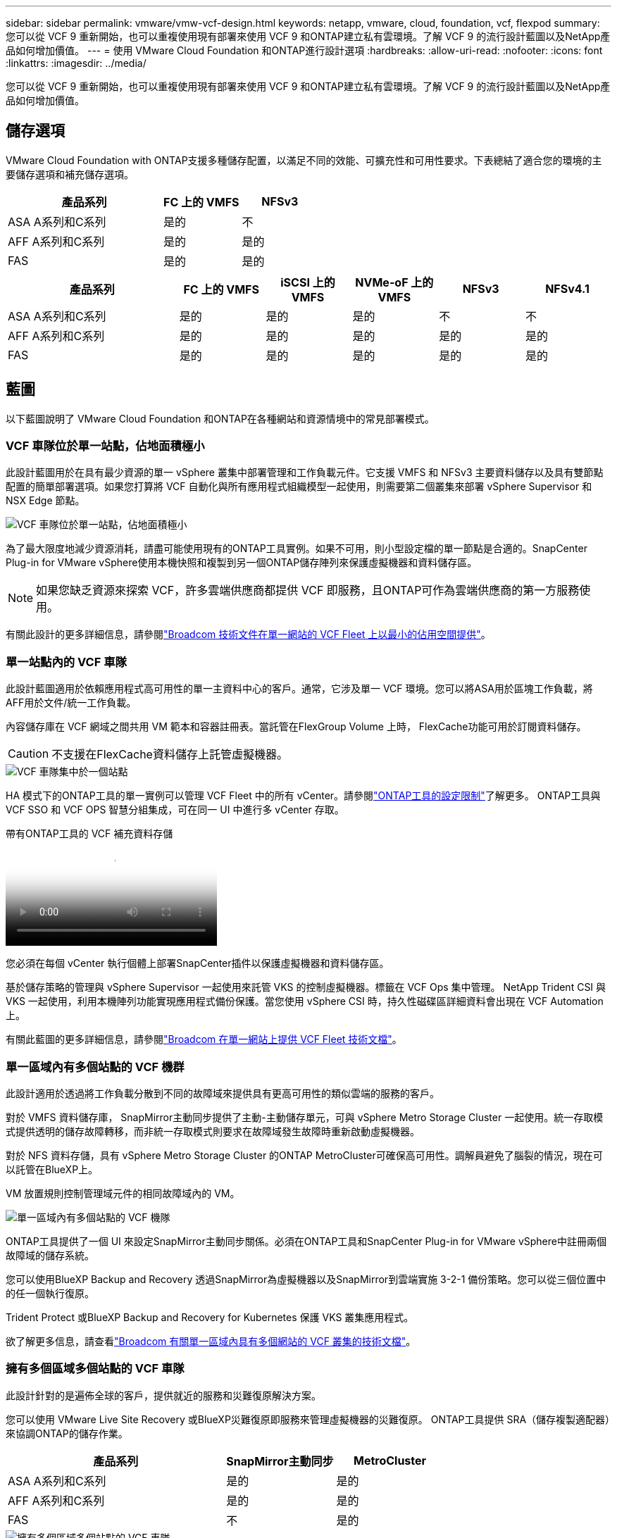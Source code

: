 ---
sidebar: sidebar 
permalink: vmware/vmw-vcf-design.html 
keywords: netapp, vmware, cloud, foundation, vcf, flexpod 
summary: 您可以從 VCF 9 重新開始，也可以重複使用現有部署來使用 VCF 9 和ONTAP建立私有雲環境。了解 VCF 9 的流行設計藍圖以及NetApp產品如何增加價值。 
---
= 使用 VMware Cloud Foundation 和ONTAP進行設計選項
:hardbreaks:
:allow-uri-read: 
:nofooter: 
:icons: font
:linkattrs: 
:imagesdir: ../media/


[role="lead"]
您可以從 VCF 9 重新開始，也可以重複使用現有部署來使用 VCF 9 和ONTAP建立私有雲環境。了解 VCF 9 的流行設計藍圖以及NetApp產品如何增加價值。



== 儲存選項

VMware Cloud Foundation with ONTAP支援多種儲存配置，以滿足不同的效能、可擴充性和可用性要求。下表總結了適合您的環境的主要儲存選項和補充儲存選項。

[cols="4,2,2"]
|===
| 產品系列 | FC 上的 VMFS | NFSv3 


| ASA A系列和C系列 | 是的 | 不 


| AFF A系列和C系列 | 是的 | 是的 


| FAS | 是的 | 是的 
|===
[cols="4,2,2,2,2,2"]
|===
| 產品系列 | FC 上的 VMFS | iSCSI 上的 VMFS | NVMe-oF 上的 VMFS | NFSv3 | NFSv4.1 


| ASA A系列和C系列 | 是的 | 是的 | 是的 | 不 | 不 


| AFF A系列和C系列 | 是的 | 是的 | 是的 | 是的 | 是的 


| FAS | 是的 | 是的 | 是的 | 是的 | 是的 
|===


== 藍圖

以下藍圖說明了 VMware Cloud Foundation 和ONTAP在各種網站和資源情境中的常見部署模式。



=== VCF 車隊位於單一站點，佔地面積極小

此設計藍圖用於在具有最少資源的單一 vSphere 叢集中部署管理和工作負載元件。它支援 VMFS 和 NFSv3 主要資料儲存以及具有雙節點配置的簡單部署選項。如果您打算將 VCF 自動化與所有應用程式組織模型一起使用，則需要第二個叢集來部署 vSphere Supervisor 和 NSX Edge 節點。

image::vmw-vcf-design-001.png[VCF 車隊位於單一站點，佔地面積極小]

為了最大限度地減少資源消耗，請盡可能使用現有的ONTAP工具實例。如果不可用，則小型設定檔的單一節點是合適的。SnapCenter Plug-in for VMware vSphere使用本機快照和複製到另一個ONTAP儲存陣列來保護虛擬機器和資料儲存區。


NOTE: 如果您缺乏資源來探索 VCF，許多雲端供應商都提供 VCF 即服務，且ONTAP可作為雲端供應商的第一方服務使用。

有關此設計的更多詳細信息，請參閱link:https://techdocs.broadcom.com/us/en/vmware-cis/vcf/vcf-9-0-and-later/9-0/design/blueprints/vcf-fleet-basic-management-design.html["Broadcom 技術文件在單一網站的 VCF Fleet 上以最小的佔用空間提供"]。



=== 單一站點內的 VCF 車隊

此設計藍圖適用於依賴應用程式高可用性的單一主資料中心的客戶。通常，它涉及單一 VCF 環境。您可以將ASA用於區塊工作負載，將AFF用於文件/統一工作負載。

內容儲存庫在 VCF 網域之間共用 VM 範本和容器註冊表。當託管在FlexGroup Volume 上時， FlexCache功能可用於訂閱資料儲存。


CAUTION: 不支援在FlexCache資料儲存上託管虛擬機器。

image::vmw-vcf-design-002.png[VCF 車隊集中於一個站點]

HA 模式下的ONTAP工具的單一實例可以管理 VCF Fleet 中的所有 vCenter。請參閱link:https://docs.netapp.com/us-en/ontap-tools-vmware-vsphere-10/deploy/prerequisites.html#configuration-limits-to-deploy-ontap-tools-for-vmware-vsphere["ONTAP工具的設定限制"]了解更多。  ONTAP工具與 VCF SSO 和 VCF OPS 智慧分組集成，可在同一 UI 中進行多 vCenter 存取。

.帶有ONTAP工具的 VCF 補充資料存儲
video::e7cf90b9-2744-404b-9831-b33f00164626[panopto]
您必須在每個 vCenter 執行個體上部署SnapCenter插件以保護虛擬機器和資料儲存區。

基於儲存策略的管理與 vSphere Supervisor 一起使用來託管 VKS 的控制虛擬機器。標籤在 VCF Ops 集中管理。 NetApp Trident CSI 與 VKS 一起使用，利用本機陣列功能實現應用程式備份保護。當您使用 vSphere CSI 時，持久性磁碟區詳細資料會出現在 VCF Automation 上。

有關此藍圖的更多詳細信息，請參閱link:https://techdocs.broadcom.com/us/en/vmware-cis/vcf/vcf-9-0-and-later/9-0/design/blueprints/vcf-fleet-management-design-with-multiple-availability-zones.html["Broadcom 在單一網站上提供 VCF Fleet 技術文檔"]。



=== 單一區域內有多個站點的 VCF 機群

此設計適用於透過將工作負載分散到不同的故障域來提供具有更高可用性的類似雲端的服務的客戶。

對於 VMFS 資料儲存庫， SnapMirror主動同步提供了主動-主動儲存單元，可與 vSphere Metro Storage Cluster 一起使用。統一存取模式提供透明的儲存故障轉移，而非統一存取模式則要求在故障域發生故障時重新啟動虛擬機器。

對於 NFS 資料存儲，具有 vSphere Metro Storage Cluster 的ONTAP MetroCluster可確保高可用性。調解員避免了腦裂的情況，現在可以託管在BlueXP上。

VM 放置規則控制管理域元件的相同故障域內的 VM。

image::vmw-vcf-design-003.png[單一區域內有多個站點的 VCF 機隊]

ONTAP工具提供了一個 UI 來設定SnapMirror主動同步關係。必須在ONTAP工具和SnapCenter Plug-in for VMware vSphere中註冊兩個故障域的儲存系統。

您可以使用BlueXP Backup and Recovery 透過SnapMirror為虛擬機器以及SnapMirror到雲端實施 3-2-1 備份策略。您可以從三個位置中的任一個執行復原。

Trident Protect 或BlueXP Backup and Recovery for Kubernetes 保護 VKS 叢集應用程式。

欲了解更多信息，請查看link:https://techdocs.broadcom.com/us/en/vmware-cis/vcf/vcf-9-0-and-later/9-0/design/blueprints/vsphere-only-to-vcf-fleet-upgrade-blueprint.html["Broadcom 有關單一區域內具有多個網站的 VCF 叢集的技術文檔"]。



=== 擁有多個區域多個站點的 VCF 車隊

此設計針對的是遍佈全球的客戶，提供就近的服務和災難復原解決方案。

您可以使用 VMware Live Site Recovery 或BlueXP災難復原即服務來管理虛擬機器的災難復原。  ONTAP工具提供 SRA（儲存複製適配器）來協調ONTAP的儲存作業。

[cols="4,2,2"]
|===
| 產品系列 | SnapMirror主動同步 | MetroCluster 


| ASA A系列和C系列 | 是的 | 是的 


| AFF A系列和C系列 | 是的 | 是的 


| FAS | 不 | 是的 
|===
image::vmw-vcf-design-004.png[擁有多個區域多個站點的 VCF 車隊]

ONTAP工具為資料儲存區複製設定提供了 UI。 BlueXP也可以用於儲存陣列之間的複製。SnapCenter Plug-in for VMware vSphere利用現有的SnapMirror關係式來實作 SnapShot。

欲了解更多信息，請查看link:https://techdocs.broadcom.com/us/en/vmware-cis/vcf/vcf-9-0-and-later/9-0/design/blueprints/blueprint-4.html["Broadcom 關於跨區域多站點 VCF Fleet 的技術文檔"]。



=== VCF 機群在單一區域和其他區域設有多個站點

該設計解決了虛擬機器和 VKS 應用程式的可用性和災難復原問題。

ASA、 AFF和FAS支援此設計選項。

image::vmw-vcf-design-005.png[VCF 車隊在單一區域及其他區域設有多個站點]

您可以使用ONTAP工具或BlueXP來設定複製關係。

有關更多信息，請參閱link:https://techdocs.broadcom.com/us/en/vmware-cis/vcf/vcf-9-0-and-later/9-0/design/blueprints/blueprint-5.html["Broadcom 有關在單一區域和其他區域內具有多個網站的 VCF Fleet 的技術文檔"] 。
